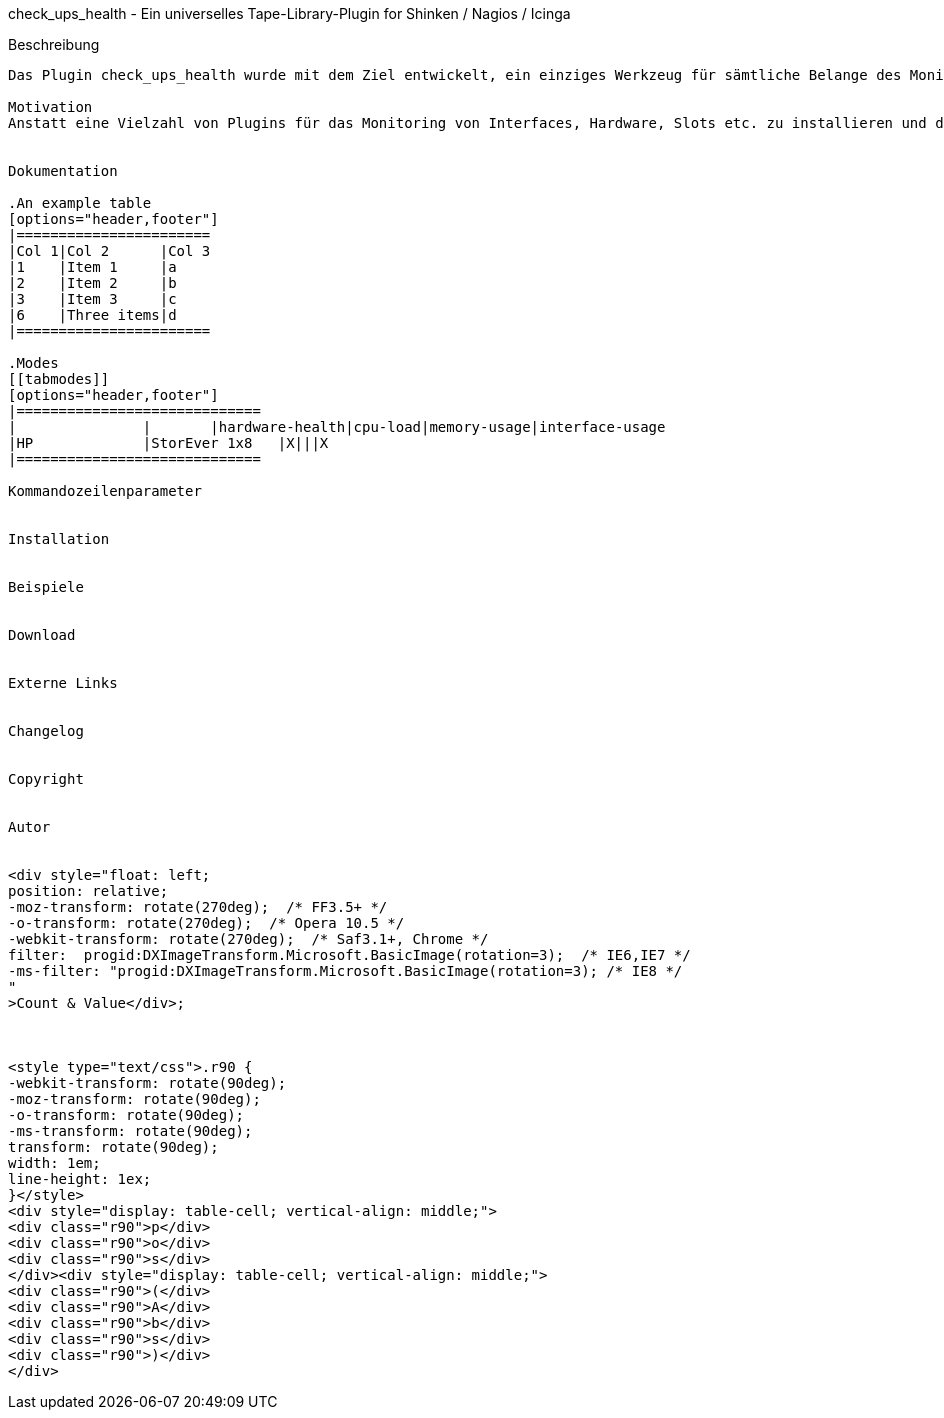
check_ups_health - Ein universelles Tape-Library-Plugin for Shinken / Nagios / Icinga
===========================================================================

Beschreibung
------------
Das Plugin check_ups_health wurde mit dem Ziel entwickelt, ein einziges Werkzeug für sämtliche Belange des Monitorings von unterbrechungsfreien Stromversorgungen zur Verfügung zu haben. 

Motivation
Anstatt eine Vielzahl von Plugins für das Monitoring von Interfaces, Hardware, Slots etc. zu installieren und das für jedes Fabrikat, soll mit check_ups_health nur noch ein einziges Plugin ausreichen.


Dokumentation

.An example table
[options="header,footer"]
|=======================
|Col 1|Col 2      |Col 3
|1    |Item 1     |a
|2    |Item 2     |b
|3    |Item 3     |c
|6    |Three items|d
|=======================

.Modes
[[tabmodes]]
[options="header,footer"]
|=============================
|		|	|hardware-health|cpu-load|memory-usage|interface-usage
|HP		|StorEver 1x8	|X|||X
|=============================

Kommandozeilenparameter


Installation


Beispiele


Download


Externe Links


Changelog


Copyright


Autor


<div style="float: left; 
position: relative;
-moz-transform: rotate(270deg);  /* FF3.5+ */        
-o-transform: rotate(270deg);  /* Opera 10.5 */   
-webkit-transform: rotate(270deg);  /* Saf3.1+, Chrome */              
filter:  progid:DXImageTransform.Microsoft.BasicImage(rotation=3);  /* IE6,IE7 */          
-ms-filter: "progid:DXImageTransform.Microsoft.BasicImage(rotation=3); /* IE8 */           
"
>Count & Value</div>;



<style type="text/css">.r90 { 
-webkit-transform: rotate(90deg); 
-moz-transform: rotate(90deg); 
-o-transform: rotate(90deg); 
-ms-transform: rotate(90deg); 
transform: rotate(90deg); 
width: 1em; 
line-height: 1ex;  
}</style> 
<div style="display: table-cell; vertical-align: middle;"> 
<div class="r90">p</div> 
<div class="r90">o</div> 
<div class="r90">s</div> 
</div><div style="display: table-cell; vertical-align: middle;"> 
<div class="r90">(</div> 
<div class="r90">A</div> 
<div class="r90">b</div> 
<div class="r90">s</div> 
<div class="r90">)</div> 
</div> 

